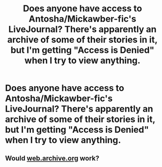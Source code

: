 #+TITLE: Does anyone have access to Antosha/Mickawber-fic's LiveJournal? There's apparently an archive of some of their stories in it, but I'm getting "Access is Denied" when I try to view anything.

* Does anyone have access to Antosha/Mickawber-fic's LiveJournal? There's apparently an archive of some of their stories in it, but I'm getting "Access is Denied" when I try to view anything.
:PROPERTIES:
:Author: onlytoask
:Score: 6
:DateUnix: 1568876027.0
:DateShort: 2019-Sep-19
:FlairText: Request
:END:

** Would [[https://web.archive.org][web.archive.org]] work?
:PROPERTIES:
:Author: ceplma
:Score: 2
:DateUnix: 1568885959.0
:DateShort: 2019-Sep-19
:END:
